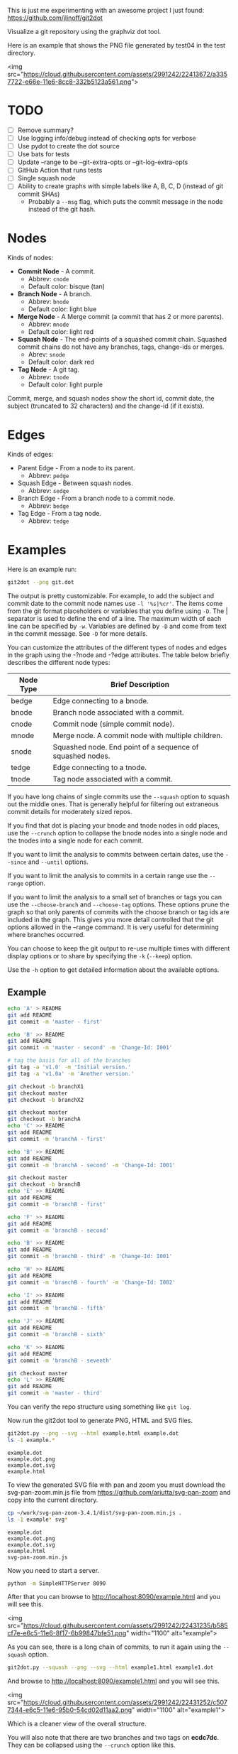 This is just me experimenting with an awesome project I just found:
https://github.com/jlinoff/git2dot

Visualize a git repository using the graphviz dot tool.

Here is an example that shows the PNG file generated by test04 in the test
directory.

<img
src="https://cloud.githubusercontent.com/assets/2991242/22413672/a3357722-e66e-11e6-8cc8-332b5123a561.png">

* TODO

  - [ ] Remove summary?
  - [ ] Use logging info/debug instead of checking opts for verbose
  - [ ] Use pydot to create the dot source
  - [ ] Use bats for tests
  - [ ] Update --range to be --git-extra-opts or --git-log-extra-opts
  - [ ] GitHub Action that runs tests
  - [ ] Single squash node
  - [ ] Ability to create graphs with simple labels like A, B, C, D (instead of
    git commit SHAs)
    - Probably a =--msg= flag, which puts the commit message in the node instead
      of the git hash.

* Nodes

  Kinds of nodes:

  - *Commit Node* - A commit.
    - Abbrev: =cnode=
    - Default color: bisque (tan)
  - *Branch Node* - A branch.
    - Abbrev: =bnode=
    - Default color: light blue
  - *Merge Node* - A Merge commit (a commit that has 2 or more parents).
    - Abbrev: =mnode=
    - Default color: light red
  - *Squash Node* - The end-points of a squashed commit chain. Squashed commit
    chains do not have any branches, tags, change-ids or merges.
    - Abrev: =snode=
    - Default color: dark red
  - *Tag Node* - A git tag.
    - Abbrev: =tnode=
    - Default color: light purple

  Commit, merge, and squash nodes show the short id, commit date, the subject
  (truncated to 32 characters) and the change-id (if it exists).

* Edges

  Kinds of edges:

  - Parent Edge - From a node to its parent.
    - Abbrev: =pedge=
  - Squash Edge - Between squash nodes.
    - Abbrev: =sedge=
  - Branch Edge - From a branch node to a commit node.
    - Abbrev: =bedge=
  - Tag Edge - From a tag node.
    - Abbrev: =tedge=

* Examples

  Here is an example run:

  #+begin_src sh
    git2dot --png git.dot
  #+end_src

  The output is pretty customizable. For example, to add the subject and commit
  date to the commit node names use =-l '%s|%cr'=. The items come from the git
  format placeholders or variables that you define using =-D=. The | separator
  is used to define the end of a line. The maximum width of each line can be
  specified by =-w=. Variables are defined by =-D= and come from text in the
  commit message. See =-D= for more details.

  You can customize the attributes of the different types of nodes and edges in
  the graph using the -?node and -?edge attributes. The table below briefly
  describes the different node types:

  | Node Type | Brief Description                                         |
  |-----------+-----------------------------------------------------------|
  | bedge     | Edge connecting to a bnode.                               |
  | bnode     | Branch node associated with a commit.                     |
  | cnode     | Commit node (simple commit node).                         |
  | mnode     | Merge node. A commit node with multiple children.         |
  | snode     | Squashed node. End point of a sequence of squashed nodes. |
  | tedge     | Edge connecting to a tnode.                               |
  | tnode     | Tag node associated with a commit.                        |

  If you have long chains of single commits use the =--squash= option to squash
  out the middle ones. That is generally helpful for filtering out extraneous
  commit details for moderately sized repos.

  If you find that dot is placing your bnode and tnode nodes in odd places, use
  the =--crunch= option to collapse the bnode nodes into a single node and the
  tnodes into a single node for each commit.

  If you want to limit the analysis to commits between certain dates, use the
  =--since= and =--until= options.

  If you want to limit the analysis to commits in a certain range use the
  =--range= option.

  If you want to limit the analysis to a small set of branches or tags you can
  use the =--choose-branch= and =--choose-tag= options. These options prune the
  graph so that only parents of commits with the choose branch or tag ids are
  included in the graph. This gives you more detail controlled that the git
  options allowed in the --range command. It is very useful for determining
  where branches occurred.

  You can choose to keep the git output to re-use multiple times with different
  display options or to share by specifying the =-k= (=--keep=) option.

  Use the =-h= option to get detailed information about the available options.

** Example

   #+header: :prologue "mkdir -p z && cd z && git init"
   #+begin_src sh
     echo 'A' > README
     git add README
     git commit -m 'master - first'

     echo 'B' >> README
     git add README
     git commit -m 'master - second' -m 'Change-Id: I001'

     # tag the basis for all of the branches
     git tag -a 'v1.0' -m 'Initial version.'
     git tag -a 'v1.0a' -m 'Another version.'

     git checkout -b branchX1
     git checkout master
     git checkout -b branchX2

     git checkout master
     git checkout -b branchA
     echo 'C' >> README
     git add README
     git commit -m 'branchA - first'

     echo 'B' >> README
     git add README
     git commit -m 'branchA - second' -m 'Change-Id: I001'

     git checkout master
     git checkout -b branchB
     echo 'E' >> README
     git add README
     git commit -m 'branchB - first'

     echo 'F' >> README
     git add README
     git commit -m 'branchB - second'

     echo 'B' >> README
     git add README
     git commit -m 'branchB - third' -m 'Change-Id: I001'

     echo 'H' >> README
     git add README
     git commit -m 'branchB - fourth' -m 'Change-Id: I002'

     echo 'I' >> README
     git add README
     git commit -m 'branchB - fifth'

     echo 'J' >> README
     git add README
     git commit -m 'branchB - sixth'

     echo 'K' >> README
     git add README
     git commit -m 'branchB - seventh'

     git checkout master
     echo 'L' >> README
     git add README
     git commit -m 'master - third'
   #+end_src

   You can verify the repo structure using something like =git log=.

   Now run the git2dot tool to generate PNG, HTML and SVG files.

   #+begin_src sh
     git2dot.py --png --svg --html example.html example.dot
     ls -1 example.*
   #+end_src

   #+begin_example
     example.dot
     example.dot.png
     example.dot.svg
     example.html
   #+end_example

   To view the generated SVG file with pan and zoom you must download
   the svg-pan-zoom.min.js file from https://github.com/ariutta/svg-pan-zoom
   and copy into the current directory.

   #+begin_src sh
     cp ~/work/svg-pan-zoom-3.4.1/dist/svg-pan-zoom.min.js .
     ls -1 example* svg*
   #+end_src

   #+begin_example
     example.dot
     example.dot.png
     example.dot.svg
     example.html
     svg-pan-zoom.min.js
   #+end_example

   Now you need to start a server.

   #+begin_src sh
     python -m SimpleHTTPServer 8090
   #+end_src

   After that you can browse to http://localhost:8090/example.html and you will
   see this.

   <img src="https://cloud.githubusercontent.com/assets/2991242/22431235/b585cf7e-e6c5-11e6-8f17-6b99847bfe51.png" width="1100" alt="example">

   As you can see, there is a long chain of commits, to run it again using the
   =--squash= option.

   #+begin_src sh
     git2dot.py --squash --png --svg --html example1.html example1.dot
   #+end_src

   And browse to http://localhost:8090/example1.html and you will see this.

   <img src="https://cloud.githubusercontent.com/assets/2991242/22431252/c5077344-e6c5-11e6-95b0-54cd02d11aa2.png" width="1100" alt="example1">

   Which is a cleaner view of the overall structure.

   You will also note that there are two branches and two tags on *ecdc7dc*. They
   can be collapsed using the =--crunch= option like this.

   #+begin_src sh
     git2dot --crunch --squash --png --svg --html example1.html example1.dot
   #+end_src

   When you browse to http://localhost:8090/example2.html and you will see this.

   <img src="https://cloud.githubusercontent.com/assets/2991242/22431258/c89d7e7c-e6c5-11e6-826e-cf7450b9f125.png" width="1100" alt="example2">

   For such a small graph the crunch operation doesn't really make things simpler
   but for larger graphs where dot may move the branch and tag information
   around, it can be a much cleaner view.

** Example 2 - pruning the graph

   There are two more options you will want to think about for making large
   graphs more readable: =--choose-branch= and =--choose-tag=. As described
   earlier, they prune the graph so that it only considers the parent chains of
   the specified branches or tags. This can be very useful to determining where
   branches occurred.

   This example shows how it works.

   First you create a repository like this.

   #+begin_src sh
     git init

     echo 'A' >example2.txt
     git add example2.txt
     git commit -m 'master - first'
     sleep 1

     echo 'B' >>example2.txt
     git add example2.txt
     git commit -m 'master - second'
     sleep 1

     # tag the basis for all of the branches
     git tag -a 'v1.0' -m 'Initial version.'
     git tag -a 'v1.0a' -m 'Another version.'

     git checkout -b branchX1
     git checkout master
     git checkout -b branchX2

     git checkout master
     git checkout -b branchA
     echo 'C' >> example2.txt
     git add example2.txt
     git commit -m 'branchA - first'
     sleep 1

     echo 'D' >> example2.txt
     git add example2.txt
     git commit -m 'branchA - second'
     sleep 1

     echo 'E' >> example2.txt
     git add example2.txt
     git commit -m 'branchA - third'
     sleep 1

     echo 'F' >> example2.txt
     git add example2.txt
     git commit -m 'branchA - fourth'
     sleep 1

     git checkout master
     git checkout -b branchB
     echo 'G' >> example2.txt
     git add example2.txt
     git commit -m 'branchB - first'
     sleep 1

     echo 'H' >> example2.txt
     git add example2.txt
     git commit -m 'branchB - second'
     sleep 1

     echo 'I' >> example2.txt
     git add example2.txt
     git commit -m 'branchB - third'
     sleep 1

     echo 'J' >> example2.txt
     git add example2.txt
     git commit -m 'branchB - fourth'
     sleep 1
     git tag -a 'v2.0a' -m 'Initial version.'

     echo 'K' >> example2.txt
     git add example2.txt
     git commit -m 'branchB - fifth'
     sleep 1

     echo 'L' >> example2.txt
     git add example2.txt
     git commit -m 'branchB - sixth'
     sleep 1

     echo 'M' >> example2.txt
     git add example2.txt
     git commit -m 'branchB - seventh'
     sleep 1

     git checkout master
     echo 'N' >> example2.txt
     git add example2.txt
     git commit -m 'master - third'
     sleep 1

     echo 'O' >> example2.txt
     git add example2.txt
     git commit -m 'master - fourth'
   #+end_src

   You can confirm its layout like this.

   #+begin_src sh
     git log --graph --oneline --decorate --all --topo-order
   #+end_src

   Create the graph without pruning.

   #+begin_src sh
     git2dot \
         --graph-label 'graph[label="example2 - compressed initial state"]' \
         --crunch --squash --png --svg \
         --html example2-2.html \
         example2-2.dot
   #+end_src

   <img
   src="https://cloud.githubusercontent.com/assets/2991242/22488086/0d34a592-e7c5-11e6-91d8-720f21e357f6.png"
   width="1100" alt="example2-2">

   Create the graph with pruning.

   #+begin_src sh
     git2dot \
         --graph-label 'graph[label="example2 - compressed pruned state"]' \
         --choose-branch 'branchA' \
         --choose-tag 'tag: v2.0a' \
         --crunch --squash --png --svg --html example2-4.html \
         example2-4.dot
   #+end_src

   <img src="https://cloud.githubusercontent.com/assets/2991242/22488091/11ae8912-e7c5-11e6-9818-1c8e9c607182.png" width="1100" alt="example2-4">

   As you can see, branchB has been completely removed in the second one.

** Eat your own dog food

   Here is the generated image of the git2dot development tree for v0.6.

   <img src="https://cloud.githubusercontent.com/assets/2991242/22603307/b1538d68-e9fb-11e6-859b-7c0387e9b972.png" width="1100" alt="dog food">

   It was generated with this command.

   #+begin_src sh
     git2dot \
         -s -c --png \
         --graph-label 'graph[label="git2dot v0.6", fontsize="18"]' \
         git.dot
   #+end_src

   Here is how I created a pannable and zoomable version of the "eat your own
   dog food" graph.

   First I created the HTML and SVG files in an example directory. I also
   created a PNG file for local testing. Note that I ran the =git2dot.py=
   command in the git2dot repo and directed the output to the example directory.

   #+begin_src sh
     mkdir ~/work/git2dot-zoom-example
     cd ~/work/git2dot  # the repo
     git2dot -s -c \
             -L 'graph[label="\ngit2dot v0.6", fontsize="24"]' \
             --png --svg --html ~/work/git2dot-zoom-example/git.html \
             --choose-tag 'tag: v0.6' \
             ~/work/git2dot-zoom-example/git.dot
     open -a Preview ~/work/git2dot-zoom-example/git.png
   #+end_src

   I then copied over the svg-pan-zoom.min.js file. Without it, panning and
   zooming cannot work.

   #+begin_src sh
     cd ~/work/git2dot-zoom-example
     cp ~/work/svg-pan-zoom/dist/svg-pan-zoom.min.js .
   #+end_src

   Once the files were in place, I started a simple HTTP server in the same
   directory that I created the HTML and SVG files.

   #+begin_src sh
     cd ~/work/git2dot-zoom-example
     python -m SimpleHTTPServer 8081
   #+end_src

   I then navigated to http://localhost:8081/git.html in a browser and saw this.

   <img
   src="https://cloud.githubusercontent.com/assets/2991242/22622763/0b8e6ea8-eaf9-11e6-98b0-94869f7b0f30.png"
   width="1100" alt="dog food 1">

   After that I panned to the left (left-mouse-button-down and drag) and zoomed
   in using the mousewheel to see the most recent tag.

   <img
   src="https://cloud.githubusercontent.com/assets/2991242/22622765/193a16b0-eaf9-11e6-81ba-950ff26fc13b.png"
   width="1100" alt="dog food zoom">

* Hints

  1. For large graphs consider using the =--squash= option.
  2. For large graphs consider using the svg-pan-zoom zoom() function when the
     data is loaded to make the nodes visible.
  3. For graphs that have multiple branches and tags on the same commits
     consider using the =--crunch= option.
  4. If you only want to see the combined history of a few branches or tags
     (like release branches) consider using the =--choose-branch= and
     =--choose-tag= options to prune the graph.
  5. Use the =--since= option if you don't care about ancient history.
  6. The =--graph-label= option can be useful and can be very simple:
     =--graph-label 'graph[label="MY LABEL"]'=.
  7. Read the program help: =-h= or =--help=, there is a lot of useful
     information there.

* Summary data

  The generated dot file has summary fields at the end that can be useful for
  post processing.

  The fields are written as dot comments like this.

  #+begin_example
  // summary:num_graph_commit_nodes 5
  // summary:num_graph_merge_nodes 1
  // summary:num_graph_squash_nodes 2
  // summary:total_commits 12
  // summary:total_graph_commit_nodes 8
  #+end_example

  They are described in the table below.

  | Field                                     | Description                                                      |
  |-------------------------------------------+------------------------------------------------------------------|
  | // summary:num_graph_commit_nodes INT     | The total number of simple commit nodes in the graph.            |
  | // summary:num_graph_merge_nodes INT      | The total nummber of merge commit nodes in the graph.            |
  | // summary:num_graph_squash_nodes INT     | The total number of squash commit nodes in the graph.            |
  | // summary:total_commits INT              | The total number of commits (incuding merges) with no squashing. |
  | // summary:total_graph_commit_nodes INT   | The number of actual commit nodes in the graph.                  |

  Note that total_commits and total_graph_commit_nodes will be the same if
  squashing is not specified.
